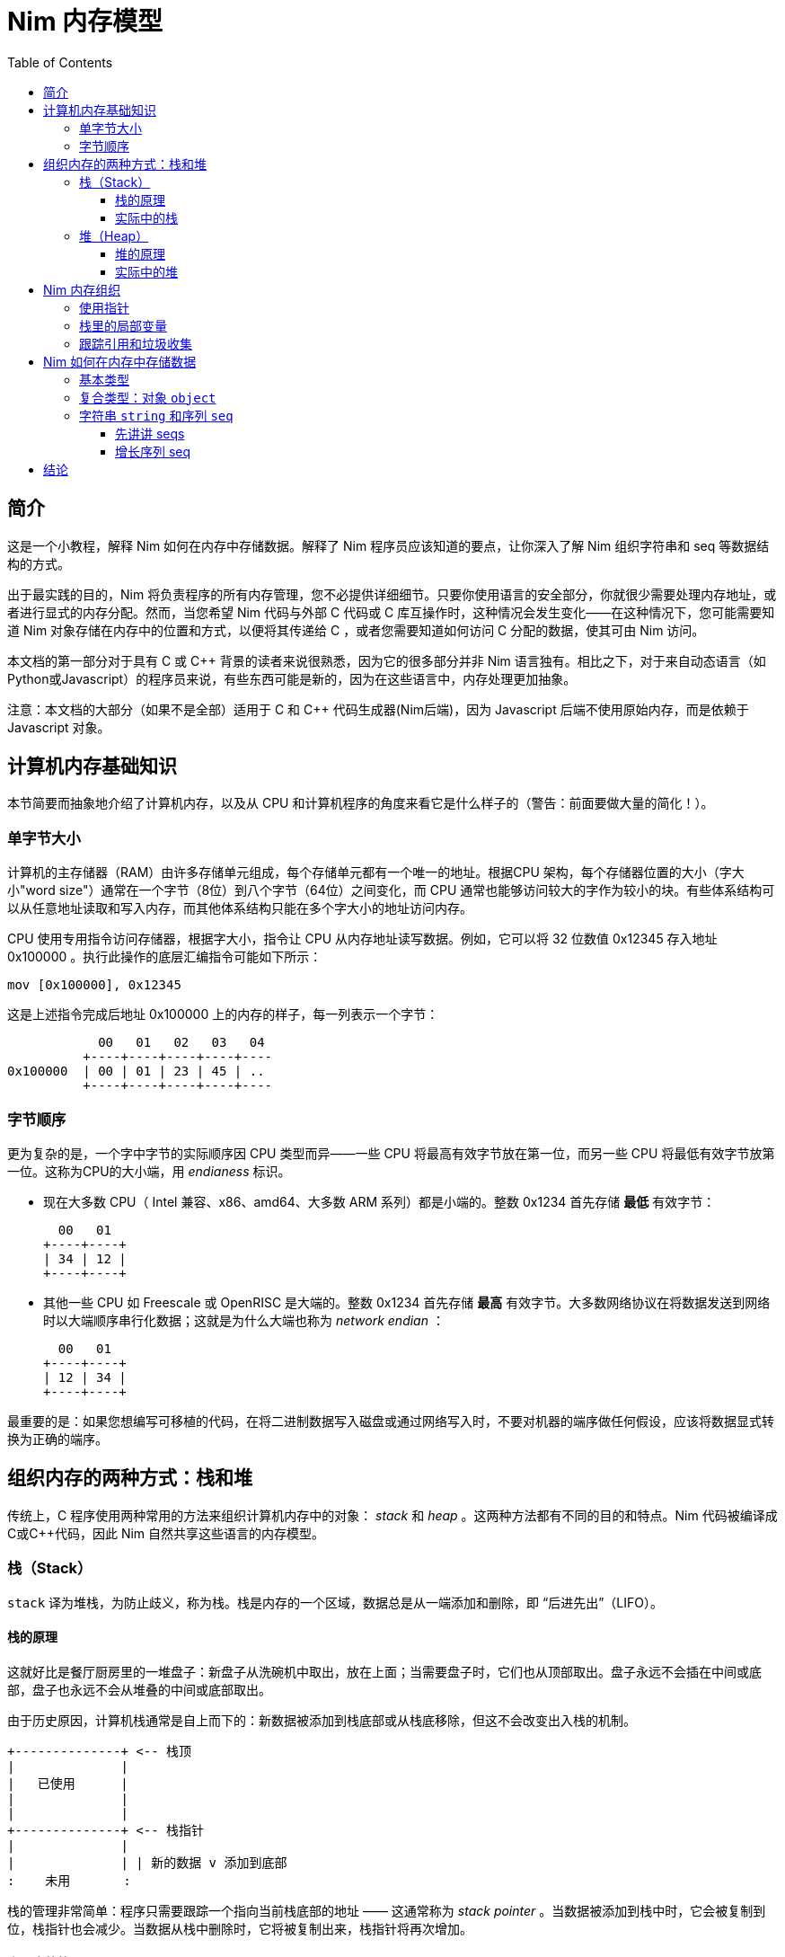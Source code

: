 = Nim 内存模型
:toc: left
:toclevels: 4
:icons: font
:doctype: book
:stylesheet: style.css
:nofooter:




== 简介

这是一个小教程，解释 Nim 如何在内存中存储数据。解释了 Nim 程序员应该知道的要点，让你深入了解 Nim 组织字符串和 seq 等数据结构的方式。



出于最实践的目的，Nim 将负责程序的所有内存管理，您不必提供详细细节。只要你使用语言的安全部分，你就很少需要处理内存地址，或者进行显式的内存分配。然而，当您希望 Nim 代码与外部 C 代码或 C 库互操作时，这种情况会发生变化——在这种情况下，您可能需要知道 Nim 对象存储在内存中的位置和方式，以便将其传递给 C ，或者您需要知道如何访问 C 分配的数据，使其可由 Nim 访问。



本文档的第一部分对于具有 C 或 C++ 背景的读者来说很熟悉，因为它的很多部分并非 Nim 语言独有。相比之下，对于来自动态语言（如Python或Javascript）的程序员来说，有些东西可能是新的，因为在这些语言中，内存处理更加抽象。



注意：本文档的大部分（如果不是全部）适用于 C 和 C++ 代码生成器(Nim后端)，因为 Javascript 后端不使用原始内存，而是依赖于 Javascript 对象。



== 计算机内存基础知识

本节简要而抽象地介绍了计算机内存，以及从 CPU 和计算机程序的角度来看它是什么样子的（警告：前面要做大量的简化！）。



=== 单字节大小

计算机的主存储器（RAM）由许多存储单元组成，每个存储单元都有一个唯一的地址。根据CPU 架构，每个存储器位置的大小（字大小"word size"）通常在一个字节（8位）到八个字节（64位）之间变化，而 CPU 通常也能够访问较大的字作为较小的块。有些体系结构可以从任意地址读取和写入内存，而其他体系结构只能在多个字大小的地址访问内存。



CPU 使用专用指令访问存储器，根据字大小，指令让 CPU 从内存地址读写数据。例如，它可以将 32 位数值 0x12345 存入地址 0x100000 。执行此操作的底层汇编指令可能如下所示：

   mov [0x100000], 0x12345



这是上述指令完成后地址 0x100000 上的内存的样子，每一列表示一个字节：


              00   01   02   03   04 
            +----+----+----+----+----
  0x100000  | 00 | 01 | 23 | 45 | ..
            +----+----+----+----+----



=== 字节顺序

更为复杂的是，一个字中字节的实际顺序因 CPU 类型而异——一些 CPU 将最高有效字节放在第一位，而另一些 CPU 将最低有效字节放第一位。这称为CPU的大小端，用 _endianess_  标识。



- 现在大多数 CPU（ Intel 兼容、x86、amd64、大多数 ARM 系列）都是小端的。整数 0x1234 首先存储 *最低* 有效字节：

     00   01
   +----+----+
   | 34 | 12 |
   +----+----+




- 其他一些 CPU 如 Freescale 或 OpenRISC 是大端的。整数 0x1234 首先存储 *最高* 有效字节。大多数网络协议在将数据发送到网络时以大端顺序串行化数据；这就是为什么大端也称为  _network endian_ ：

 
     00   01
   +----+----+
   | 12 | 34 |
   +----+----+





最重要的是：如果您想编写可移植的代码，在将二进制数据写入磁盘或通过网络写入时，不要对机器的端序做任何假设，应该将数据显式转换为正确的端序。




== 组织内存的两种方式：栈和堆

传统上，C 程序使用两种常用的方法来组织计算机内存中的对象： _stack_ 和 _heap_ 。这两种方法都有不同的目的和特点。Nim 代码被编译成C或C++代码，因此 Nim 自然共享这些语言的内存模型。



=== 栈（Stack）

`stack` 译为堆栈，为防止歧义，称为栈。栈是内存的一个区域，数据总是从一端添加和删除，即 “后进先出”（LIFO）。

==== 栈的原理

这就好比是餐厅厨房里的一堆盘子：新盘子从洗碗机中取出，放在上面；当需要盘子时，它们也从顶部取出。盘子永远不会插在中间或底部，盘子也永远不会从堆叠的中间或底部取出。



由于历史原因，计算机栈通常是自上而下的：新数据被添加到栈底部或从栈底移除，但这不会改变出入栈的机制。

  +--------------+ <-- 栈顶
  |              |
  |   已使用      |
  |              |
  |              |
  +--------------+ <-- 栈指针
  |              |
  |              | | 新的数据 v 添加到底部
  :    未用       : 



栈的管理非常简单：程序只需要跟踪一个指向当前栈底部的地址 —— 这通常称为 _stack pointer_ 。当数据被添加到栈中时，它会被复制到位，栈指针也会减少。当数据从栈中删除时，它将被复制出来，栈指针将再次增加。



==== 实际中的栈
在 Nim、 C 和大多数其他编译语言中，栈用于两个不同的目的：

- 首先，它被用作存储临时局部变量的地方。这些变量只存在于函数中，只要该函数处于活动状态（即未返回）。

- 编译器还使用栈进行不同类型的记录：每次调用函数时，`call` 指令后的下一条指令的地址都会被放在栈上，这就是  _return address_ 。当函数返回时，它在栈上找到该地址，并跳转到该地址。



上述两种机制的数据组合构成了一个栈帧 _stack frame_ ：这是栈的一部分，其中包含当前活动函数的返回地址及其所有本地变量。

在程序执行期间，如果您的程序嵌套了两个函数，栈将是这样的：

  +----------------+ <-- 栈顶
  | 返回地址        |
  | 内部变量        | <-- 栈帧 #1
  | 内部变量        |
  | ...            |
  +----------------+
  | 返回地址        |
  | 内部变量        | <-- 栈帧 #2
  | ...            |
  +----------------+ <-- 栈指针
  |     未用       |
  :                :




将栈用于数据和返回地址是一个非常巧妙的技巧，并且给程序带来了个好功能：可以给数据提供自动的内存分配和清理。

栈也可以很好地与线程一起工作：每个线程都有自己的栈，存储自己的局部变量并保存自己的栈帧。

现在，您知道 Nim 在遇到运行时错误或异常时，生成 _stacktrace_ 的栈跟踪，从何处获取信息：它将找到栈上最内部活动函数的地址，并打印其名称。然后，它在栈上进一步查找下一级活动函数，一直找到顶部。




=== 堆（Heap）

在栈旁边，堆是计算机中存储数据的另一个位置，虽然栈通常用于保存本地变量，但堆可以用于更动态的存储。

==== 堆的原理

堆是一个有点像仓库的内存区域。内存区域称为堆区 _arena_ ：

  :              : ^堆可以在顶部增长
  |              | |
  |              |
  |  未分配！     |<---堆区域
  |              |
  |              |
  +--------------+



当程序想要存储数据时，它将首先计算它需要多少存储空间。然后，它将转到仓库管理员（内存分配器）并请求存储数据的位置。管理员有一个分类账本，它可以跟踪仓库中的所有分配情况，并且可以找到一个足够大的空闲位置来存放数据。然后，它将在分类账中输入该地址和大小的区域，并将地址返回给程序。程序现在就可以在内存中任意存储和检索该区域的数据。




  :              :
  |    未分配     |
  |              |
  +--------------+
  |  已分配       | <--- 分配的地址
  +--------------+ 

可以重复上述过程，在堆上分配其他大小不同的块：
  
  :              :
  |    未分配     |
  +--------------+
  |              |
  | 已分配 #3     |
  |              |
  +--------------+
  | 已分配 #2     |
  +--------------+
  | 已分配 #1     |
  +--------------+ 



当数据块不再使用时，程序将告诉内存分配器块的地址。分配器在分类账中查找地址，并删除条目。此块就可以释放，供将来使用。这是释放块 #2 时的上图：



  :              :
  |    未分配     |
  +--------------+
  |              |
  | 已分配 #3     |
  |              |
  +--------------+
  | 未分配        | <-- 堆里有个洞！
  +--------------+
  | 已分配 #1     |
  +--------------+ 



如您所看到的，释放块 #2 会在堆中留下一个洞，这可能会导致未来的问题。有下一个分配请求时：



- 如果下一个分配比洞小，分配器可以重用洞中的空闲空间；如果新的请求较小，在新的区块之后就会留下一个较小的新洞

- 如果下一个分配比洞大，分配器必须在某处找到一个更大的空闲点。洞就会继续存在。



有效重复使用洞的唯一方法是，下一次分配的大小与洞完全相同。




大量使用具有很多不同大小对象的堆，可能会导致一种称为 _fragmentation_ 的现象。这意味着分配器不能有效地使用 100% 的内存来满足分配请求，浪费了部分可用内存。



==== 实际中的堆

在 Nim 中，所有数据都存储在栈中，除非您明确请求它进入堆： `new()` 过程通常用于在堆上，为新对象分配内存：



----
type Thing = object
  a: int

var t = new Thing
----

上面的代码片段将在堆上分配内存，以存储类型为 `Thing` 的对象。新分配的内存块的地址 _address_  由 `new` 返回，为 `ref Thing` 类型。 `ref` 是一种特殊的指针，通常由 Nim 为您管理。有关这一点的更多信息，请参阅 [跟踪引用和垃圾收集器] 一节。




== Nim 内存组织
只要你坚持使用语言的 *安全* _safe_ 部分，Nim 就会为你管理内存的分配。它将确保您的数据存储在适当的位置，并在您不需要时释放。但是，如果需要， Nim 也可以让您自己完全控制，允许您选择存储数据的方式和位置。

Nim 提供了一些方便的功能，允许您检查数据在内存中的组织方式。这些将在以下各节的示例中使用，以检查 Nim 存储数据的方式和位置：



`addr(x)`:: 此过程返回变量 `x` 的地址。对于变量类型 `T` ，其地址将具有类型 `ptr T` 

`unsafeAddr(x)`:: 这个过程基本上与 `addr(x)` 相同，假设 Nim 认为获取对象地址不安全，也可以使用它，稍后将详细介绍。

`sizeof(x)`:: 返回变量 `x` 的字节大小。

`typeof(x)`:: 返回变量 `x` 类型的字符串表示。



在类型 `T` 对象上使用 `addr(x)` 和  `unsafeAddr(x)` ，返回类型为 `ptr T`。 Nim 不知道默认如何打印，因此使用 `repr()` 格式化类型：


----
var a: int
echo a.addr.repr
# ptr 0x56274ece0c60 --> 0
----




=== 使用指针

基本上，指针是一种特殊类型的变量，它持有一个内存地址——它指向内存中的其他东西。如上所述， Nim 中有两种类型的指针：

- `ptr T` 用于 _未跟踪的引用_ ，也称为 _指针_
- `ref T` 用于 _跟踪的引用_ ，用于 Nim 管理的内存



 `ptr T` 指针类型被视为 _不安全的_ 。指针指向手动分配的对象或内存中其他位置的对象，作为程序员，您的任务就是确保指针始终指向有效数据。



当您想要访问指针指向内存中的数据（即具有该数字索引的地址的内容）时，需要对指针进行 _取引用_（或简而言之，_deref_）地址的数据。。



在 Nim 中，可以使用空数组下标 `[]` 来实现这一点，类似于在C中使用 `*` 前缀运算符。下面的代码片段显示了如何为 int 创建别名并更改其值。


----
var a = 20       # <1>
var p = a.addr   # <2>
p[] = 30 <3>
echo a  # --> 30
----

<1> 这里声明一个变量 `a` ，初始化为 20 。 
<2> `p` 是类型为 `ptr int` 的指针，指向 int `a`  的地址。
<3>  `[]` 运算符用于取指针 `p` 的引用。由于 `p` 是  `ptr int` 类型的指针，指向 `a` 的内存地址，因此取引用的变量 `p[]` 也是 `int` 类型的。变量 `a` 和  `p[]` 现在指的是相同的内存位置，因此为 `p[]` 赋值也会更改  `a` 值。



对于对象或元组的访问，Nim 将自动执行取引用： `.`  运算符与普通对象一样使用访问引用的元素。



=== 栈里的局部变量

局部变量（也称为 _自动_ 变量）是 Nim 存储变量和数据的默认方法。

Nim 为栈上的变量保留空间，只要它在作用域内，它就会一直保留在那里。实际上，这意味着只要声明变量的函数不返回，变量就会存在。函数一返回栈就 _展开_ ，变量就消失了。



下面是一些存储在栈上的变量示例：

----
type Thing = object
  a, b: int

var a: int
var b = 14
var c: Thing
var d = Thing(a: 5, b: 18)
----



=== 跟踪引用和垃圾收集

在前面的部分中，我们看到 `addr()` 返回的 Nim 中的指针类型为 `ptr T`，但我们看到  `new` 返回的是 `ref T` 。

虽然 `ptr` 和 `ref`都是指向数据的指针，但两者之间有一个重要区别：



- `ptr T` 只是一个指针，一个保存着指向数据的地址变量。作为程序员，您有责任确保在使用该指针时该指针引用的是有效内存。

-  `ref T` 是一个跟踪引用：这也是一个指向其他对象的地址，但 Nim 会为您跟踪它指向的数据，并确保在不需要时将其释放。



获取 `ref T` 指针的唯一方法是使用 `new()` 过程分配内存。Nim 将为您保留内存，并开始跟踪代码中引用数据的位置。当 Nim 运行时发现数据不再被引用时，知道丢弃它是安全的时，会自动释放它。这称为 _垃圾收集_ ，简称 _GC_ 。



== Nim 如何在内存中存储数据

本节将进行一些实验，看看 Nim 如何在内存中存储各种数据类型。



=== 基本类型

_基本_ 的 _标量_ 类型是 "单个" 值，如 `int`、`bool` 或 `float` 。标量通常保存在栈中，除非它们是容器类型（如对象）的一部分。

看看 Nim 是如何为基本类型管理内存的。下面的代码片段首先创建了一个类型为int 的变量 `a` ，并打印该变量及其大小。然后，它将创建类型为 `ptr int` 的第二个变量 `b`，称为 _指针_，保存变量 `a` 的 _地址_ 。



----
var a = 9
echo a.repr
echo sizeof(a)

var b = a.addr
echo b.repr
echo sizeof(b)
----



在我的计算机上回得到下面的输出

  9  <1>
  8  <2>
  ptr 0x300000 --> 9 <3>
  8  <4>

<1> 这里并不奇怪：这是变量 `a` 的值

<2> 这是变量的大小，以字节为单位。8 字节等于 64 位，这恰好是我机器上 Nim 中 `int` 类型的默认大小。到现在为止，一直都还不错。



<3> 此行显示变量 `b` , 表示 `b` 保存变量 `a` 的地址，该变量恰好位于地址 `0x300000` 。在 Nim 中，地址称为参考 _ref_ 或指针 _pointer_ 。

<4> `b` 本身也是一个变量，它不是 `ptr int` 类型。在我的机器上，内存地址的大小也为64位，相当于8字节。



以上内容可由下图表示：


            +---------------------------------------+
 0x??????:  | 00 | 00 | 00 | 00 | 30 | 00 | 00 | 00 | b: ptr int =
            +---------------------------------------+    0x300000
                                |
                                |
                                v
            +---------------------------------------+
 0x300000:  | 00 | 00 | 00 | 00 | 00 | 00 | 00 | 09 | a: int = 9
            +---------------------------------------+



=== 复合类型：对象 `object`

让我们在栈上放置一个更复杂的对象，看看会发生什么：


----
type Thing = object # <1>
  a: uint32
  b: uint8
  c: uint16

var t: Thing  #<2>

echo "size t.a ", t.a.sizeof
echo "size t.b ", t.b.sizeof
echo "size t.c ", t.c.sizeof
echo "size t   ", t.sizeof  #<3>

echo "addr t.a ", t.a.addr.repr
echo "addr t.b ", t.b.addr.repr
echo "addr t.c ", t.c.addr.repr
echo "addr t   ", t.addr.repr  #<4>
----




<1> 对象类型 `Thing` 的定义，它包含几种大小的整数
<2> 创建 `Thing` 类型的变量 `t`
<3> 打印  `t` 及其所有字段的大小，
<4> 打印  `t` 及其所有字段的地址。

在 Nim 中，对象是将变量分组到一个容器中的一种方式，确保它们在内存中以与 C 相同的方式相邻放置。



在我机器上的输出：

----
size t.a 4  <1>
size t.b 1
size t.c 2
size t   8  <2>
addr t   ptr 0x300000 --> [a = 0, b = 0, c = 0]  <3>
addr t.a ptr 0x300000 --> 0  <4>
addr t.b ptr 0x300004 --> 0
addr t.c ptr 0x300006 --> 0  <5>
----




来看看输出：

<1> 首先是对象字段的大小 `a` 被声明为 4 字节大的 `uint32`，`b`是 1字节的 `uint8 `，`c` 是 2 字节大的 `uint16` 。检查一下。

<2> 这里有一点令人惊讶：打印对象 `t` 的大小，它有8个字节大。但这并不能简单相加，因为对象的内容只有 4+1+2=7 字节！下面将详细介绍。



<3> 让我们获取对象 `t` 的地址：在我的机器上，它被放置在栈的地址 `0x300000` 上。

<4> 这里我们可以看到字段 `t.a` 与对象本身在内存中的位置完全相同： `0x300000` 。 `t.b` 的地址是 `0x300004` ，它在 `t.a` 之后4个字节。这是有意义的，因为 `t.a` 有4个字节大。

<5> `t.c` 的地址是 `0x300006` ，它是 `t.b` 之后的 2(!) 字节，但 `t.b` 只有一个字节大啊？



因此，让我们来描绘一下我们从上面学到的东西：

----
              00   01   02   03   04   05   06   07
            +-------------------+----+----+---------+
 0x300000:  | a                 | b  | ?? | c       |
            +-------------------+----+----+---------+
            ^                   ^         ^ 
            |                   |         |
         t 和 t.a 地址          t.b addr  t.c addr

----



这就是我们的 `Thing` 对象在内存中的样子。那么标记为 `??` 的洞是怎么回事，为什么总大小不是7而是8字节？

这是由编译器做 _对齐_ 的事情引起的，它使CPU更容易访问内存中的数据。通过确保对象在内存中以其大小的倍数（或体系结构单个字大小的倍数，单个字即8,16，32,64bit）对齐，CPU可以更有效地访问内存。这通常会导致更快的代码，代价是浪费一些内存。



（您可以指示 Nim 编译器不要进行对齐，而是使用 `{.packed.}` 编译指示将对象的字段紧挨着放在内存中，可参阅链接：https://nim-lang.github.io/Nim/manual.html#[尼姆语言手册]中详细信息）



=== 字符串 `string` 和序列 `seq`

以上章节描述了 Nim 如何管理内存中相对简单的静态对象。本节将讨论作为 Nim 语言实现的更复杂部分，动态数据类型：`string` 和 `seq` 。



在 Nim 中， `string` 和 `seq` 数据类型密切相关。这些基本上都是一组相同类型的对象（字符串为字符，seq为任何其他类型）。这些类型的不同之处在于它们可以在内存中动态增长或收缩。



==== 先讲讲 seqs

创建一个 `seq` 包含一些对象试验一下：:

----
var a = @[ 30, 40, 50 ]
----

再打印出 `a` 的对象类型:

----
var a = @[ 30, 40, 50 ]
echo typeof(a)   # -> seq[int]
----




我们看到打印出了 `seq[int]`, 正是我们期望的。

现在，我们看看在 Nim 中，`seq` 是如何存储数据的：

----
var a = @[ 0x30, 0x40, 0x50 ]
echo a.repr
echo a.len
echo a[0].addr.repr
echo a[1].addr.repr
----



我的机器输出为：

----
ptr 0x300000 --> 0x900000@[0x30, 0x40, 0x50]  <1>
3 <2>
ptr 0x900010 --> 0x30  <3>
ptr 0x900018 --> 0x40  <4>
----

这能推断出什么？



<1> 变量 `a` 本身被放置在栈上，恰好位于我的计算机上的地址 `0x300000` 。 A是指向堆上地址 `0x900000` 的某种指针！这就是真正的seq 存的地方。
<2> 这个 seq 包含 3 个元素，正如它应该包含的那样。

<3> `a[0]` 是 seq 的第一个元素。其值为 `0x30` ，i 存储在地址`0x900010`，该地址正好在 seq 本身之后。

<4> seq 中的第二项是 `a[1]` ，位于地址 `0x900018`。这是非常合理的，因为 `int` 的大小是 8 字节，seq 中的所有 int 都紧挨着放在内存中。




让我们再画个图。我们知道 `a` 是栈上的一个指针，它指的是堆上大小为 16 字节的东西，后跟 seq 的元素：

              栈 
            +---------------------------------------+
 0x300000   | 00 | 00 | 00 | 00 | 90 | 00 | 00 | 00 | a: seq[int]
            +---------------------------------------+
                                |
              堆              v
            +---------------------------------------+
 0x900000   | ?? | ?? | ?? | ?? | ?? | ?? | ?? | ?? |
            +---------------------------------------+
 0x900008   | ?? | ?? | ?? | ?? | ?? | ?? | ?? | ?? |
            +---------------------------------------+
 0x900010   | 00 | 00 | 00 | 00 | 00 | 00 | 00 | 30 | a[0] = 0x30
            +---------------------------------------+
 0x900018   | 00 | 00 | 00 | 00 | 00 | 00 | 00 | 40 | a[1] = 0x40
            +---------------------------------------+
 0x900020   | 00 | 00 | 00 | 00 | 00 | 00 | 00 | 50 | a[2] = 0x50
            +---------------------------------------+




这几乎解释了 seq 所有部分，除了块开头的 16 个未知字节之外：这个区域是 Nim 存储 seq 内部信息的地方。



此数据通常对用户隐藏，但您可以在 Nim 系统库中找到 seq 标头 的实现，如下所示：

----
type TGenericSeq = object
  len: int  <1>
  reserved: int <2>
----




<1> Nim 使用 `len` 字段来保存 seq 的当前长度，即 seq 中的元素数。
<2>  `reserved` 字段用于跟踪 seq 中存储的实际大小，出于性能原因，Nim 可能会提前预留更大的空间，以避免在需要添加新项目时调整 seq 的大小。



让我们做一个小实验来检查 seq 标头中的内容（有不安全的代码！）：


----
type TGenericSeq = object <1>
  len, reserved: int

var a = @[10, 20, 30]
var b = cast[ptr TGenericSeq](a) <2>
echo b.repr
----




<1> 原始的 `TGenericSeq` 对象未从系统库导出，因此此处定义了相同的对象

<2> 这里，变量 `a` 被强制转换为 `TGenericSeq` 类型。

当我们使用  `echo b.repr` 打印结果时，输出如下所示：



----
ptr 0x900000 --> [len = 3, reserved = 3]
----

我们的 seq 大小为 3，总共为 3 个元素预留了空间。下一节将解释在 seq 中添加更多字段时会发生什么。



==== 增长序列 seq

下面的代码段以相同的 seq 开头，然后添加新元素。每次迭代都将打印 seq 标头：

----
type TGenericSeq = object
  len, reserved: int

var a = @[10, 20, 30]

for i in 0..4:
  echo cast[ptr TGenericSeq](a).repr
  a.add i

----




这是输出，你是否能发现有趣的位：

----
ptr 0x900000 --> [len = 3, reserved = 3] <1>
ptr 0x900070 --> [len = 4, reserved = 6] <2>
ptr 0x900070 --> [len = 5, reserved = 6] <3>
ptr 0x900070 --> [len = 6, reserved = 6] 
ptr 0x9000d0 --> [len = 7, reserved = 12] <4>
----



<1> 这是原始的 3 元素 seq ：它存储在堆中的地址 `0x900000`，长度为 3 个元素，并且还保留了 3 个元素的存储空间

<2> 添加了一个元素，发生了一些值得注意的事情：

- `len` 字段增加到 4 ，这非常合理，因为 seq 现在包含 4 个元素
-  `reserved` 字段从 3 增加到 6 。这是因为 Nim 在进行新的分配时将存储大小增加了一倍，当重复添加数据而不必为每个 `add()` 调整分配大小时，这会更有效



- 注意 seq 本身的地址也发生了变化！原因是堆上 seq 数据的初始内存分配不够大，无法容纳新元素，因此 Nim 必须找到更大的内存块来保存数据。很可能分配器已经将 seq 后面的区域直接保留给其他对象，因此不可能增加该区域。相反，在堆的其他位置进行了新的分配，seq 的旧数据从旧位置复制到新位置，并添加了新元素。

<3> 当添加上面的第 4 个元素时， Nim 调整了 seq 存储的大小，以容纳 6 个元素——这允许再添加两个元素，而不必进行更大的分配。现在 seq 中有 6 个元素，总共保留了 6 个元素的大小。

<4> 在这里，同样的情况再次发生：区块不够大，无法容纳第 7 项，因此整个 seq 被移动到另一个地方，分配被放大以容纳 12 个元素。



== 结论

这篇文章只简单的介绍 Nim 如何处理内存，还有很多事情要讲。以下是一些我认为也值得的主题，但我还没来写：

- 更详细地讨论了垃圾收集，以及 Nim 可用的 GC 策略。

- 在没有垃圾收集器/内存不足的嵌入式系统的情况下使用 Nim。



- 新的尼姆运行时！

- 闭包、迭代器、异步(closures/iterator/async)中的内存使用情况：局部变量不在栈中的情况。

- FFI：C 和 Nim 之间传递数据的讨论和示例。

这是一份还在修改的文件，非常感谢您的任何意见。来源在github上找到https://github.com/zevv/nim-memory

